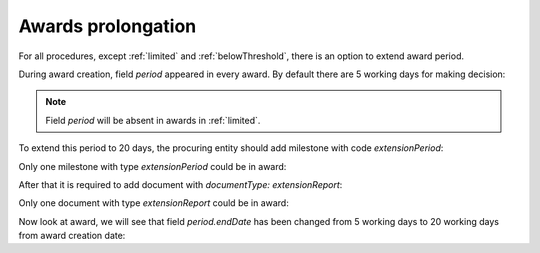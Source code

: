 .. _prolongation-awards:

Awards prolongation
====================

For all procedures, except :ref:`limited` and :ref:`belowThreshold`, there is an option to extend award period.

During award creation, field `period` appeared in every award. By default there are 5 working days for making decision:

.. http:example:: ./http/prolongation-awards/award-get.http
   :code:

.. note::
    Field `period` will be absent in awards in :ref:`limited`.

To extend this period to 20 days, the procuring entity should add milestone with code `extensionPeriod`:

.. http:example:: ./http/prolongation-awards/award-milestone-extension-post.http
   :code:

Only one milestone with type `extensionPeriod` could be in award:

.. http:example:: ./http/prolongation-awards/award-milestone-extension-invalid-post.http
   :code:

After that it is required to add document with `documentType: extensionReport`:

.. http:example:: ./http/prolongation-awards/award-extension-report-post.http
   :code:

Only one document with type `extensionReport` could be in award:

.. http:example:: ./http/prolongation-awards/award-extension-report-invalid-post.http
   :code:

Now look at award, we will see that field `period.endDate` has been changed from 5 working days to 20 working days from award creation date:

.. http:example:: ./http/prolongation-awards/award-extension-get.http
   :code:
